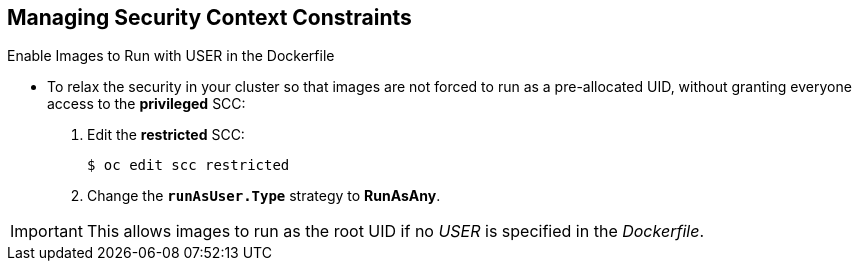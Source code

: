 == Managing Security Context Constraints
:noaudio:

.Enable Images to Run with USER in the Dockerfile

* To relax the security in your cluster so that images are not forced to run as
a pre-allocated UID, without granting everyone access to the *privileged* SCC:

. Edit the *restricted* SCC:
+
----
$ oc edit scc restricted
----

. Change the `*runAsUser.Type*` strategy to *RunAsAny*.

IMPORTANT: This allows images to run as the root UID if no _USER_ is specified
in the _Dockerfile_.


ifdef::showscript[]
=== Transcript
To relax the security in your cluster so that images are not forced to run as
a pre-allocated UID, without granting everyone access to the *privileged* SCC,
you can edit the _Restricted_ SCC and change the RunAsUser type.

endif::showscript[]

